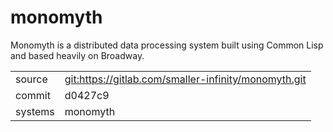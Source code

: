 * monomyth

Monomyth is a distributed data processing system built using Common Lisp and
based heavily on Broadway.


|---------+------------------------------------------------------|
| source  | git:https://gitlab.com/smaller-infinity/monomyth.git |
| commit  | d0427c9                                              |
| systems | monomyth                                             |
|---------+------------------------------------------------------|
